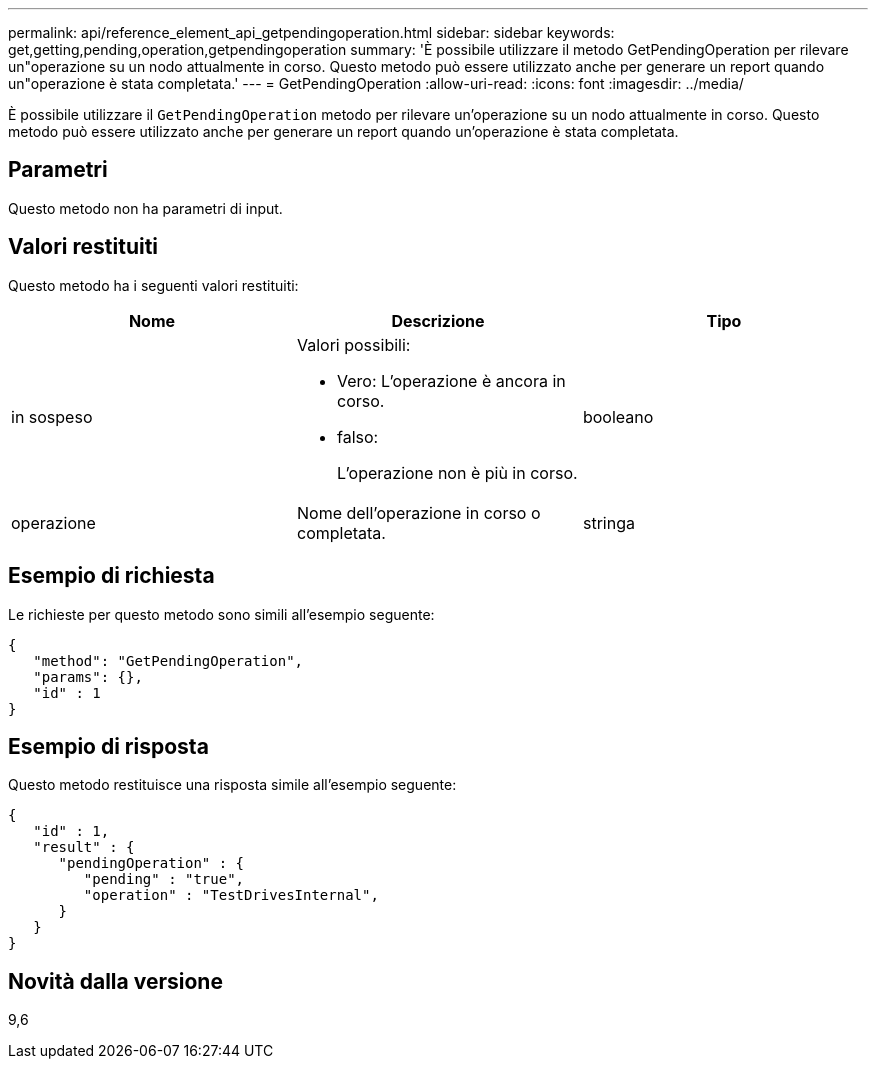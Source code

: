 ---
permalink: api/reference_element_api_getpendingoperation.html 
sidebar: sidebar 
keywords: get,getting,pending,operation,getpendingoperation 
summary: 'È possibile utilizzare il metodo GetPendingOperation per rilevare un"operazione su un nodo attualmente in corso. Questo metodo può essere utilizzato anche per generare un report quando un"operazione è stata completata.' 
---
= GetPendingOperation
:allow-uri-read: 
:icons: font
:imagesdir: ../media/


[role="lead"]
È possibile utilizzare il `GetPendingOperation` metodo per rilevare un'operazione su un nodo attualmente in corso. Questo metodo può essere utilizzato anche per generare un report quando un'operazione è stata completata.



== Parametri

Questo metodo non ha parametri di input.



== Valori restituiti

Questo metodo ha i seguenti valori restituiti:

|===
| Nome | Descrizione | Tipo 


 a| 
in sospeso
 a| 
Valori possibili:

* Vero: L'operazione è ancora in corso.
* falso:
+
L'operazione non è più in corso.


 a| 
booleano



 a| 
operazione
 a| 
Nome dell'operazione in corso o completata.
 a| 
stringa

|===


== Esempio di richiesta

Le richieste per questo metodo sono simili all'esempio seguente:

[listing]
----
{
   "method": "GetPendingOperation",
   "params": {},
   "id" : 1
}
----


== Esempio di risposta

Questo metodo restituisce una risposta simile all'esempio seguente:

[listing]
----
{
   "id" : 1,
   "result" : {
      "pendingOperation" : {
         "pending" : "true",
         "operation" : "TestDrivesInternal",
      }
   }
}
----


== Novità dalla versione

9,6
